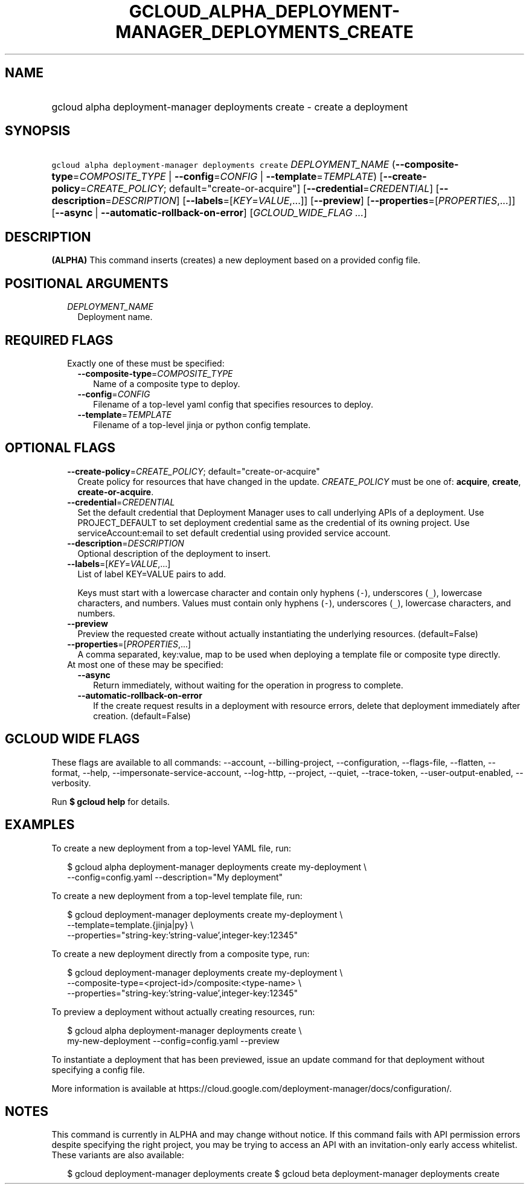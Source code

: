 
.TH "GCLOUD_ALPHA_DEPLOYMENT\-MANAGER_DEPLOYMENTS_CREATE" 1



.SH "NAME"
.HP
gcloud alpha deployment\-manager deployments create \- create a deployment



.SH "SYNOPSIS"
.HP
\f5gcloud alpha deployment\-manager deployments create\fR \fIDEPLOYMENT_NAME\fR (\fB\-\-composite\-type\fR=\fICOMPOSITE_TYPE\fR\ |\ \fB\-\-config\fR=\fICONFIG\fR\ |\ \fB\-\-template\fR=\fITEMPLATE\fR) [\fB\-\-create\-policy\fR=\fICREATE_POLICY\fR;\ default="create\-or\-acquire"] [\fB\-\-credential\fR=\fICREDENTIAL\fR] [\fB\-\-description\fR=\fIDESCRIPTION\fR] [\fB\-\-labels\fR=[\fIKEY\fR=\fIVALUE\fR,...]] [\fB\-\-preview\fR] [\fB\-\-properties\fR=[\fIPROPERTIES\fR,...]] [\fB\-\-async\fR\ |\ \fB\-\-automatic\-rollback\-on\-error\fR] [\fIGCLOUD_WIDE_FLAG\ ...\fR]



.SH "DESCRIPTION"

\fB(ALPHA)\fR This command inserts (creates) a new deployment based on a
provided config file.



.SH "POSITIONAL ARGUMENTS"

.RS 2m
.TP 2m
\fIDEPLOYMENT_NAME\fR
Deployment name.


.RE
.sp

.SH "REQUIRED FLAGS"

.RS 2m
.TP 2m

Exactly one of these must be specified:

.RS 2m
.TP 2m
\fB\-\-composite\-type\fR=\fICOMPOSITE_TYPE\fR
Name of a composite type to deploy.

.TP 2m
\fB\-\-config\fR=\fICONFIG\fR
Filename of a top\-level yaml config that specifies resources to deploy.

.TP 2m
\fB\-\-template\fR=\fITEMPLATE\fR
Filename of a top\-level jinja or python config template.


.RE
.RE
.sp

.SH "OPTIONAL FLAGS"

.RS 2m
.TP 2m
\fB\-\-create\-policy\fR=\fICREATE_POLICY\fR; default="create\-or\-acquire"
Create policy for resources that have changed in the update. \fICREATE_POLICY\fR
must be one of: \fBacquire\fR, \fBcreate\fR, \fBcreate\-or\-acquire\fR.

.TP 2m
\fB\-\-credential\fR=\fICREDENTIAL\fR
Set the default credential that Deployment Manager uses to call underlying APIs
of a deployment. Use PROJECT_DEFAULT to set deployment credential same as the
credential of its owning project. Use serviceAccount:email to set default
credential using provided service account.

.TP 2m
\fB\-\-description\fR=\fIDESCRIPTION\fR
Optional description of the deployment to insert.

.TP 2m
\fB\-\-labels\fR=[\fIKEY\fR=\fIVALUE\fR,...]
List of label KEY=VALUE pairs to add.

Keys must start with a lowercase character and contain only hyphens (\f5\-\fR),
underscores (\f5_\fR), lowercase characters, and numbers. Values must contain
only hyphens (\f5\-\fR), underscores (\f5_\fR), lowercase characters, and
numbers.

.TP 2m
\fB\-\-preview\fR
Preview the requested create without actually instantiating the underlying
resources. (default=False)

.TP 2m
\fB\-\-properties\fR=[\fIPROPERTIES\fR,...]
A comma separated, key:value, map to be used when deploying a template file or
composite type directly.

.TP 2m

At most one of these may be specified:

.RS 2m
.TP 2m
\fB\-\-async\fR
Return immediately, without waiting for the operation in progress to complete.

.TP 2m
\fB\-\-automatic\-rollback\-on\-error\fR
If the create request results in a deployment with resource errors, delete that
deployment immediately after creation. (default=False)


.RE
.RE
.sp

.SH "GCLOUD WIDE FLAGS"

These flags are available to all commands: \-\-account, \-\-billing\-project,
\-\-configuration, \-\-flags\-file, \-\-flatten, \-\-format, \-\-help,
\-\-impersonate\-service\-account, \-\-log\-http, \-\-project, \-\-quiet,
\-\-trace\-token, \-\-user\-output\-enabled, \-\-verbosity.

Run \fB$ gcloud help\fR for details.



.SH "EXAMPLES"

To create a new deployment from a top\-level YAML file, run:

.RS 2m
$ gcloud alpha deployment\-manager deployments create my\-deployment \e
    \-\-config=config.yaml \-\-description="My deployment"
.RE

To create a new deployment from a top\-level template file, run:

.RS 2m
$ gcloud deployment\-manager deployments create my\-deployment   \e
    \-\-template=template.{jinja|py}   \e
    \-\-properties="string\-key:'string\-value',integer\-key:12345"
.RE

To create a new deployment directly from a composite type, run:

.RS 2m
$ gcloud deployment\-manager deployments create my\-deployment   \e
    \-\-composite\-type=<project\-id>/composite:<type\-name>   \e
    \-\-properties="string\-key:'string\-value',integer\-key:12345"
.RE

To preview a deployment without actually creating resources, run:

.RS 2m
$ gcloud alpha deployment\-manager deployments create \e
    my\-new\-deployment \-\-config=config.yaml \-\-preview
.RE

To instantiate a deployment that has been previewed, issue an update command for
that deployment without specifying a config file.

More information is available at
https://cloud.google.com/deployment\-manager/docs/configuration/.



.SH "NOTES"

This command is currently in ALPHA and may change without notice. If this
command fails with API permission errors despite specifying the right project,
you may be trying to access an API with an invitation\-only early access
whitelist. These variants are also available:

.RS 2m
$ gcloud deployment\-manager deployments create
$ gcloud beta deployment\-manager deployments create
.RE

